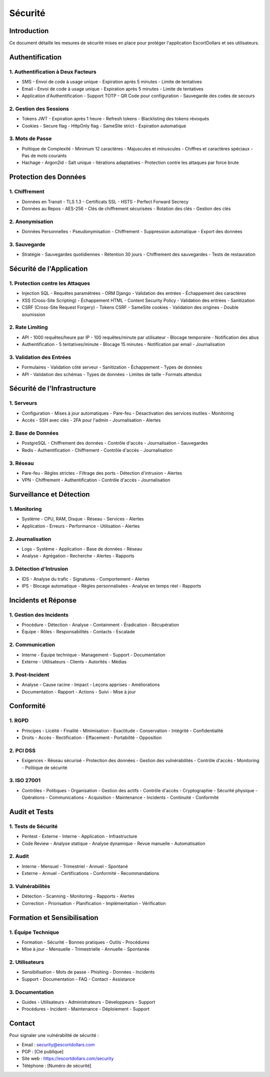 Sécurité
========

Introduction
----------

Ce document détaille les mesures de sécurité mises en place pour protéger l'application EscortDollars et ses utilisateurs.

Authentification
-------------

1. Authentification à Deux Facteurs
~~~~~~~~~~~~~~~~~~~~~~~~~~~~~~

- SMS
  - Envoi de code à usage unique
  - Expiration après 5 minutes
  - Limite de tentatives

- Email
  - Envoi de code à usage unique
  - Expiration après 5 minutes
  - Limite de tentatives

- Application d'Authentification
  - Support TOTP
  - QR Code pour configuration
  - Sauvegarde des codes de secours

2. Gestion des Sessions
~~~~~~~~~~~~~~~~~~

- Tokens JWT
  - Expiration après 1 heure
  - Refresh tokens
  - Blacklisting des tokens révoqués

- Cookies
  - Secure flag
  - HttpOnly flag
  - SameSite strict
  - Expiration automatique

3. Mots de Passe
~~~~~~~~~~~~

- Politique de Complexité
  - Minimum 12 caractères
  - Majuscules et minuscules
  - Chiffres et caractères spéciaux
  - Pas de mots courants

- Hachage
  - Argon2id
  - Salt unique
  - Itérations adaptatives
  - Protection contre les attaques par force brute

Protection des Données
-------------------

1. Chiffrement
~~~~~~~~~~~

- Données en Transit
  - TLS 1.3
  - Certificats SSL
  - HSTS
  - Perfect Forward Secrecy

- Données au Repos
  - AES-256
  - Clés de chiffrement sécurisées
  - Rotation des clés
  - Gestion des clés

2. Anonymisation
~~~~~~~~~~~~

- Données Personnelles
  - Pseudonymisation
  - Chiffrement
  - Suppression automatique
  - Export des données

3. Sauvegarde
~~~~~~~~~~

- Stratégie
  - Sauvegardes quotidiennes
  - Rétention 30 jours
  - Chiffrement des sauvegardes
  - Tests de restauration

Sécurité de l'Application
----------------------

1. Protection contre les Attaques
~~~~~~~~~~~~~~~~~~~~~~~~~~~

- Injection SQL
  - Requêtes paramétrées
  - ORM Django
  - Validation des entrées
  - Échappement des caractères

- XSS (Cross-Site Scripting)
  - Échappement HTML
  - Content Security Policy
  - Validation des entrées
  - Sanitization

- CSRF (Cross-Site Request Forgery)
  - Tokens CSRF
  - SameSite cookies
  - Validation des origines
  - Double soumission

2. Rate Limiting
~~~~~~~~~~~~

- API
  - 1000 requêtes/heure par IP
  - 100 requêtes/minute par utilisateur
  - Blocage temporaire
  - Notification des abus

- Authentification
  - 5 tentatives/minute
  - Blocage 15 minutes
  - Notification par email
  - Journalisation

3. Validation des Entrées
~~~~~~~~~~~~~~~~~~~~~

- Formulaires
  - Validation côté serveur
  - Sanitization
  - Échappement
  - Types de données

- API
  - Validation des schémas
  - Types de données
  - Limites de taille
  - Formats attendus

Sécurité de l'Infrastructure
-------------------------

1. Serveurs
~~~~~~~~

- Configuration
  - Mises à jour automatiques
  - Pare-feu
  - Désactivation des services inutiles
  - Monitoring

- Accès
  - SSH avec clés
  - 2FA pour l'admin
  - Journalisation
  - Alertes

2. Base de Données
~~~~~~~~~~~~~~

- PostgreSQL
  - Chiffrement des données
  - Contrôle d'accès
  - Journalisation
  - Sauvegardes

- Redis
  - Authentification
  - Chiffrement
  - Contrôle d'accès
  - Journalisation

3. Réseau
~~~~~~~

- Pare-feu
  - Règles strictes
  - Filtrage des ports
  - Détection d'intrusion
  - Alertes

- VPN
  - Chiffrement
  - Authentification
  - Contrôle d'accès
  - Journalisation

Surveillance et Détection
----------------------

1. Monitoring
~~~~~~~~~~

- Système
  - CPU, RAM, Disque
  - Réseau
  - Services
  - Alertes

- Application
  - Erreurs
  - Performance
  - Utilisation
  - Alertes

2. Journalisation
~~~~~~~~~~~~

- Logs
  - Système
  - Application
  - Base de données
  - Réseau

- Analyse
  - Agrégation
  - Recherche
  - Alertes
  - Rapports

3. Détection d'Intrusion
~~~~~~~~~~~~~~~~~~~~

- IDS
  - Analyse du trafic
  - Signatures
  - Comportement
  - Alertes

- IPS
  - Blocage automatique
  - Règles personnalisées
  - Analyse en temps réel
  - Rapports

Incidents et Réponse
-----------------

1. Gestion des Incidents
~~~~~~~~~~~~~~~~~~~~

- Procédure
  - Détection
  - Analyse
  - Containment
  - Éradication
  - Récupération

- Équipe
  - Rôles
  - Responsabilités
  - Contacts
  - Escalade

2. Communication
~~~~~~~~~~~~

- Interne
  - Équipe technique
  - Management
  - Support
  - Documentation

- Externe
  - Utilisateurs
  - Clients
  - Autorités
  - Médias

3. Post-Incident
~~~~~~~~~~~~

- Analyse
  - Cause racine
  - Impact
  - Leçons apprises
  - Améliorations

- Documentation
  - Rapport
  - Actions
  - Suivi
  - Mise à jour

Conformité
--------

1. RGPD
~~~~~

- Principes
  - Licéité
  - Finalité
  - Minimisation
  - Exactitude
  - Conservation
  - Intégrité
  - Confidentialité

- Droits
  - Accès
  - Rectification
  - Effacement
  - Portabilité
  - Opposition

2. PCI DSS
~~~~~~~~

- Exigences
  - Réseau sécurisé
  - Protection des données
  - Gestion des vulnérabilités
  - Contrôle d'accès
  - Monitoring
  - Politique de sécurité

3. ISO 27001
~~~~~~~~~

- Contrôles
  - Politiques
  - Organisation
  - Gestion des actifs
  - Contrôle d'accès
  - Cryptographie
  - Sécurité physique
  - Opérations
  - Communications
  - Acquisition
  - Maintenance
  - Incidents
  - Continuité
  - Conformité

Audit et Tests
------------

1. Tests de Sécurité
~~~~~~~~~~~~~~~~

- Pentest
  - Externe
  - Interne
  - Application
  - Infrastructure

- Code Review
  - Analyse statique
  - Analyse dynamique
  - Revue manuelle
  - Automatisation

2. Audit
~~~~~~

- Interne
  - Mensuel
  - Trimestriel
  - Annuel
  - Spontané

- Externe
  - Annuel
  - Certifications
  - Conformité
  - Recommandations

3. Vulnérabilités
~~~~~~~~~~~~~

- Détection
  - Scanning
  - Monitoring
  - Rapports
  - Alertes

- Correction
  - Priorisation
  - Planification
  - Implémentation
  - Vérification

Formation et Sensibilisation
-------------------------

1. Équipe Technique
~~~~~~~~~~~~~~~~

- Formation
  - Sécurité
  - Bonnes pratiques
  - Outils
  - Procédures

- Mise à jour
  - Mensuelle
  - Trimestrielle
  - Annuelle
  - Spontanée

2. Utilisateurs
~~~~~~~~~~~

- Sensibilisation
  - Mots de passe
  - Phishing
  - Données
  - Incidents

- Support
  - Documentation
  - FAQ
  - Contact
  - Assistance

3. Documentation
~~~~~~~~~~~~

- Guides
  - Utilisateurs
  - Administrateurs
  - Développeurs
  - Support

- Procédures
  - Incident
  - Maintenance
  - Déploiement
  - Support

Contact
------

Pour signaler une vulnérabilité de sécurité :

- Email : security@escortdollars.com
- PGP : [Clé publique]
- Site web : https://escortdollars.com/security
- Téléphone : [Numéro de sécurité] 